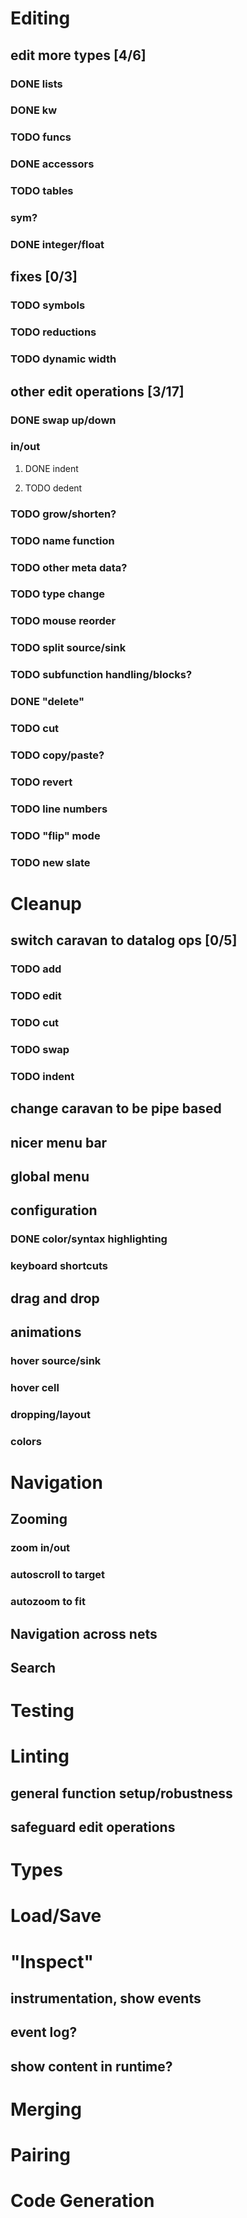 * Editing
  :PROPERTIES:
  :COOKIE_DATA: todo recursive
  :END:

** edit more types [4/6]
*** DONE lists
*** DONE kw
*** TODO funcs
*** DONE accessors
*** TODO tables
*** sym?
*** DONE integer/float

** fixes [0/3]
*** TODO symbols
*** TODO reductions
*** TODO dynamic width

** other edit operations [3/17]
*** DONE swap up/down
*** in/out
**** DONE indent
**** TODO dedent
*** TODO grow/shorten?
*** TODO name function
*** TODO other meta data?
*** TODO type change

*** TODO mouse reorder

*** TODO split source/sink
*** TODO subfunction handling/blocks?
*** DONE "delete"
*** TODO cut
*** TODO copy/paste?

*** TODO revert
*** TODO line numbers
*** TODO "flip" mode

*** TODO new slate

* Cleanup
** switch caravan to datalog ops [0/5]
*** TODO add
*** TODO edit
*** TODO cut
*** TODO swap
*** TODO indent
** change caravan to be pipe based
** nicer menu bar
** global menu
** configuration
*** DONE color/syntax highlighting
*** keyboard shortcuts
** drag and drop
** animations
*** hover source/sink
*** hover cell
*** dropping/layout
*** colors
* Navigation
** Zooming
*** zoom in/out
*** autoscroll to target
*** autozoom to fit
** Navigation across nets
** Search

* Testing
* Linting
** general function setup/robustness
** safeguard edit operations
* Types
* Load/Save

* "Inspect"

** instrumentation, show events
** event log?
** show content in runtime?

* Merging
* Pairing
* Code Generation
